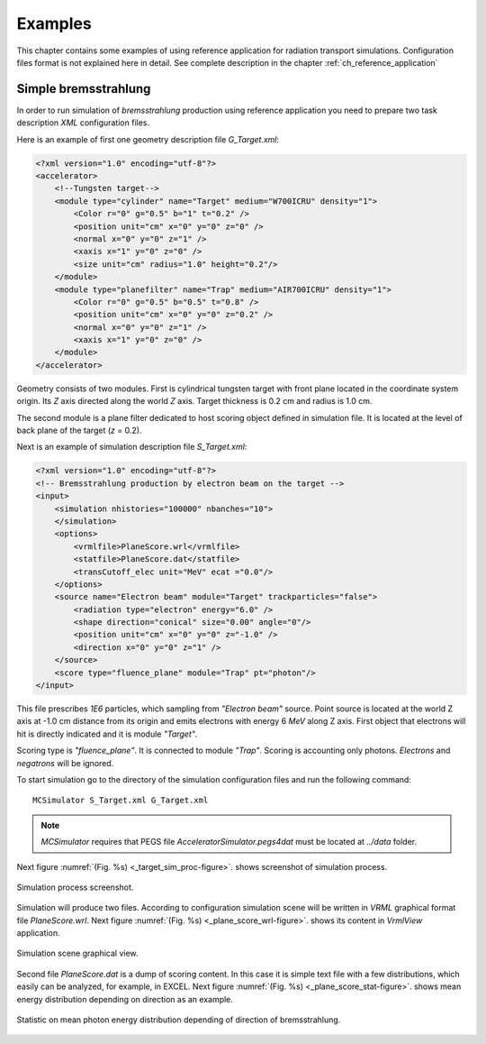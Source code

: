 Examples
========

This chapter contains some examples of using reference application for radiation transport simulations.
Configuration files format is not explained here in detail.
See complete description in the chapter 
:ref:`ch_reference_application`

Simple bremsstrahlung
^^^^^^^^^^^^^^^^^^^^^

In order to run simulation of *bremsstrahlung* production using reference application
you need to prepare two task description *XML* configuration files.

Here is an example of first one geometry description file *G_Target.xml*:

.. code-block:: XML

    <?xml version="1.0" encoding="utf-8"?>
    <accelerator>
        <!--Tungsten target-->
        <module type="cylinder" name="Target" medium="W700ICRU" density="1">
            <Color r="0" g="0.5" b="1" t="0.2" />
            <position unit="cm" x="0" y="0" z="0" />
            <normal x="0" y="0" z="1" />
            <xaxis x="1" y="0" z="0" />
            <size unit="cm" radius="1.0" height="0.2"/>
        </module>
        <module type="planefilter" name="Trap" medium="AIR700ICRU" density="1">
            <Color r="0" g="0.5" b="0.5" t="0.8" />
            <position unit="cm" x="0" y="0" z="0.2" />
            <normal x="0" y="0" z="1" />
            <xaxis x="1" y="0" z="0" />
        </module>
    </accelerator>

Geometry consists of two modules. 
First is cylindrical tungsten target with front plane located in the coordinate system origin.
Its *Z* axis directed along the world *Z* axis.
Target thickness is 0.2 cm and radius is 1.0 cm.

The second module is a plane filter dedicated to host scoring object defined in simulation file.
It is located at the level of back plane of the target (*z* = 0.2).

Next is an example of simulation description file *S_Target.xml*: 

.. code-block:: XML

    <?xml version="1.0" encoding="utf-8"?>
    <!-- Bremsstrahlung production by electron beam on the target -->
    <input>
        <simulation nhistories="100000" nbanches="10">
        </simulation>
        <options>
            <vrmlfile>PlaneScore.wrl</vrmlfile>
            <statfile>PlaneScore.dat</statfile>
            <transCutoff_elec unit="MeV" ecat ="0.0"/>
        </options>
        <source name="Electron beam" module="Target" trackparticles="false">
            <radiation type="electron" energy="6.0" />
            <shape direction="conical" size="0.00" angle="0"/>
            <position unit="cm" x="0" y="0" z="-1.0" />
            <direction x="0" y="0" z="1" />
        </source>
        <score type="fluence_plane" module="Trap" pt="photon"/>
    </input>

This file prescribes *1E6* particles, which sampling from *"Electron beam"* source.
Point source is located at the world Z axis at -1.0 cm distance from its origin
and emits electrons with energy 6 *MeV* along Z axis.
First object that electrons will hit is directly indicated and it is module *"Target"*.

Scoring type is *"fluence_plane"*.
It is connected to module *"Trap"*.
Scoring is accounting only photons.
*Electrons* and *negatrons* will be ignored.

To start simulation go to the directory of the simulation configuration files 
and run the following command:

::

   MCSimulator S_Target.xml G_Target.xml

.. note:: 
   *MCSimulator* requires that PEGS file *AcceleratorSimulator.pegs4dat*
   must be located at *../data* folder.

Next figure 
:numref:`(Fig. %s) <_target_sim_proc-figure>`.
shows screenshot of simulation process.

.. figure:: images/TargetSimProc.png
    :name: _target_sim_proc-figure
    :align: center
    :width: 70%
    :figclass: align-center

    Simulation process screenshot.

Simulation will produce two files.
According to configuration simulation scene 
will be written in *VRML* graphical format file *PlaneScore.wrl*.
Next figure
:numref:`(Fig. %s) <_plane_score_wrl-figure>`.
shows its content in *VrmlView* application.

.. figure:: images/PlaneScoreWrl.png
    :name: _plane_score_wrl-figure
    :align: center
    :width: 50%
    :figclass: align-center

    Simulation scene graphical view.

Second file *PlaneScore.dat* is a dump of scoring content.
In this case it is simple text file with a few distributions,
which easily can be analyzed, for example, in EXCEL.
Next figure
:numref:`(Fig. %s) <_plane_score_stat-figure>`.
shows mean energy distribution depending on direction as an example.

.. figure:: images/PlaneScoreStat.png
    :name: _plane_score_stat-figure
    :align: center
    :width: 70%
    :figclass: align-center

    Statistic on mean photon energy distribution depending of direction of bremsstrahlung.
